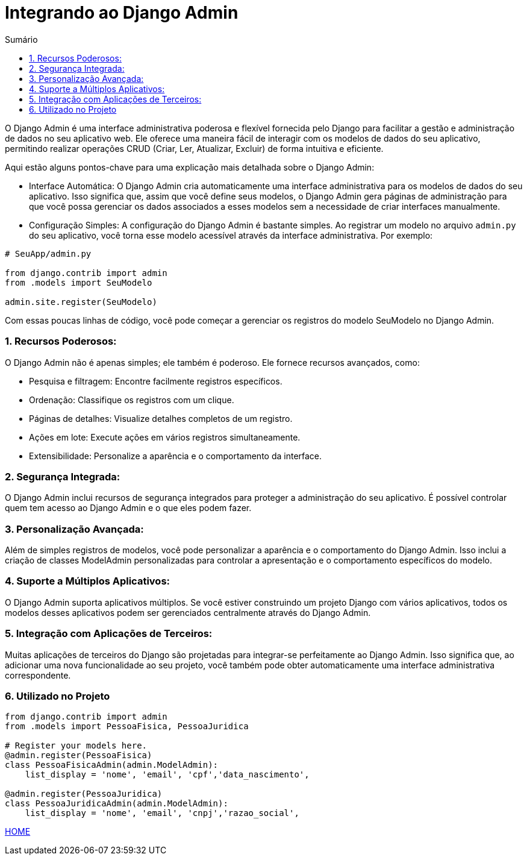 //caminho padrão para imagens
:imagesdir: images
:figure-caption: Figura
:doctype: book

//gera apresentacao
//pode se baixar os arquivos e add no diretório
:revealjsdir: https://cdnjs.cloudflare.com/ajax/libs/reveal.js/3.8.0

//GERAR ARQUIVOS
//make slides
//make ebook

//Estilo do Sumário
:toc2: 
//após os : insere o texto que deseja ser visível
:toc-title: Sumário
:figure-caption: Figura
//numerar titulos
:numbered:
:source-highlighter: highlightjs
:icons: font
:chapter-label:
:doctype: book
:lang: pt-BR
//3+| mesclar linha tabela

= Integrando ao Django Admin  =

O Django Admin é uma interface administrativa poderosa e flexível fornecida pelo Django para facilitar a gestão e administração de dados no seu aplicativo web. Ele oferece uma maneira fácil de interagir com os modelos de dados do seu aplicativo, permitindo realizar operações CRUD (Criar, Ler, Atualizar, Excluir) de forma intuitiva e eficiente.

Aqui estão alguns pontos-chave para uma explicação mais detalhada sobre o Django Admin:

- Interface Automática: O Django Admin cria automaticamente uma interface administrativa para os modelos de dados do seu aplicativo. Isso significa que, assim que você define seus modelos, o Django Admin gera páginas de administração para que você possa gerenciar os dados associados a esses modelos sem a necessidade de criar interfaces manualmente.

- Configuração Simples: A configuração do Django Admin é bastante simples. Ao registrar um modelo no arquivo `admin.py` do seu aplicativo, você torna esse modelo acessível através da interface administrativa. Por exemplo:

[source, python]
----
# SeuApp/admin.py

from django.contrib import admin
from .models import SeuModelo

admin.site.register(SeuModelo)
----

Com essas poucas linhas de código, você pode começar a gerenciar os registros do modelo SeuModelo no Django Admin.

=== Recursos Poderosos: ===

O Django Admin não é apenas simples; ele também é poderoso. Ele fornece recursos avançados, como:

- Pesquisa e filtragem: Encontre facilmente registros específicos.
- Ordenação: Classifique os registros com um clique.
- Páginas de detalhes: Visualize detalhes completos de um registro.
- Ações em lote: Execute ações em vários registros simultaneamente.
- Extensibilidade: Personalize a aparência e o comportamento da interface.

=== Segurança Integrada: ===

O Django Admin inclui recursos de segurança integrados para proteger a administração do seu aplicativo. É possível controlar quem tem acesso ao Django Admin e o que eles podem fazer.

=== Personalização Avançada: ===

Além de simples registros de modelos, você pode personalizar a aparência e o comportamento do Django Admin. Isso inclui a criação de classes ModelAdmin personalizadas para controlar a apresentação e o comportamento específicos do modelo.

=== Suporte a Múltiplos Aplicativos: ===

O Django Admin suporta aplicativos múltiplos. Se você estiver construindo um projeto Django com vários aplicativos, todos os modelos desses aplicativos podem ser gerenciados centralmente através do Django Admin.

=== Integração com Aplicações de Terceiros: ===

Muitas aplicações de terceiros do Django são projetadas para integrar-se perfeitamente ao Django Admin. Isso significa que, ao adicionar uma nova funcionalidade ao seu projeto, você também pode obter automaticamente uma interface administrativa correspondente.

=== Utilizado no Projeto ===

[source, python]
----
from django.contrib import admin
from .models import PessoaFisica, PessoaJuridica

# Register your models here.
@admin.register(PessoaFisica)
class PessoaFisicaAdmin(admin.ModelAdmin):
    list_display = 'nome', 'email', 'cpf','data_nascimento',

@admin.register(PessoaJuridica)
class PessoaJuridicaAdmin(admin.ModelAdmin):
    list_display = 'nome', 'email', 'cnpj','razao_social',
----

link:https://hemmerson.github.io/django-aula/[HOME]